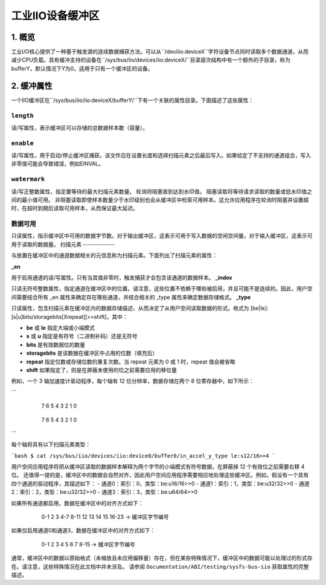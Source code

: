 .. SPDX-License-Identifier: GPL-2.0

=============================
工业IIO设备缓冲区
=============================

1. 概览
===========

工业I/O核心提供了一种基于触发源的连续数据捕获方法。可以从``/dev/iio:deviceX``字符设备节点同时读取多个数据通道，从而减少CPU负载。具有缓冲支持的设备在``/sys/bus/iio/devices/iio:deviceX/``目录层次结构中有一个额外的子目录，称为bufferY，默认情况下Y为0，适用于只有一个缓冲区的设备。

2. 缓冲属性
====================

一个IIO缓冲区在``/sys/bus/iio/iio:deviceX/bufferY/``下有一个关联的属性目录。下面描述了这些属性：

``length``
----------
读/写属性，表示缓冲区可以存储的总数据样本数（容量）。

``enable``
----------
读/写属性，用于启动/停止缓冲区捕获。该文件应在设置长度和选择扫描元素之后最后写入。如果给定了不支持的通道组合，写入非零值可能会导致错误，例如EINVAL。

``watermark``
-------------
读/写正整数属性，指定要等待的最大扫描元素数量。
轮询将阻塞直到达到水印值。
阻塞读取将等待请求读取的数量或低水印值之间的最小值可用。
非阻塞读取即使样本数量少于水印级别也会从缓冲区中检索可用样本。这允许应用程序在轮询时阻塞并设置超时，在超时到期后读取可用样本，从而保证最大延迟。

数据可用
--------------
只读属性，指示缓冲区中可用的数据字节数。对于输出缓冲区，这表示可用于写入数据的空闲空间量。对于输入缓冲区，这表示可用于读取的数据量。
扫描元素
-------------

与放置在缓冲区中的通道数据相关的元信息称为扫描元素。下面列出了扫描元素的属性：

**_en**

用于启用通道的读/写属性。只有当其值非零时，触发捕获才会包含该通道的数据样本。
**_index**

只读无符号整数属性，指定通道在缓冲区中的位置。请注意，这些位置不依赖于哪些被启用，并且可能不是连续的。因此，用户空间需要结合所有 _en 属性来确定存在哪些通道，并结合相关的 _type 属性来确定数据存储格式。
**_type**

只读属性，包含扫描元素在缓冲区内的数据存储描述，从而决定了从用户空间读取数据的形式。格式为 [be|le]:[s|u]bits/storagebits[Xrepeat][>>shift]，其中：

- **be** 或 **le** 指定大端或小端模式
- **s** 或 **u** 指定是有符号（二进制补码）还是无符号
- **bits** 是有效数据位的数量
- **storagebits** 是该数据在缓冲区中占用的位数（填充后）
- **repeat** 指定位数或存储位数的重复次数。当 repeat 元素为 0 或 1 时，repeat 值会被省略
- **shift** 如果指定了，则是在屏蔽未使用的位之前需要应用的移位量

例如，一个 3 轴加速度计驱动程序，每个轴有 12 位分辨率，数据存储在两个 8 位寄存器中，如下所示：

```
         7   6   5   4   3   2   1   0
       +---+---+---+---+---+---+---+---+
       |D3 |D2 |D1 |D0 | X | X | X | X | (低位字节，地址 0x06)
       +---+---+---+---+---+---+---+---+

         7   6   5   4   3   2   1   0
       +---+---+---+---+---+---+---+---+
       |D11|D10|D9 |D8 |D7 |D6 |D5 |D4 | (高位字节，地址 0x07)
       +---+---+---+---+---+---+---+---+
```

每个轴将具有以下扫描元素类型：

```bash
$ cat /sys/bus/iio/devices/iio:device0/buffer0/in_accel_y_type
le:s12/16>>4
```

用户空间应用程序将把从缓冲区读取的数据样本解释为两个字节的小端模式有符号数据，在屏蔽掉 12 个有效位之前需要右移 4 位。
还值得一提的是，缓冲区中的数据会自然对齐，因此用户空间应用程序需要相应地处理这些缓冲区。例如，假设有一个具有四个通道的驱动程序，其描述如下：
- 通道0：索引：0，类型：be:u16/16>>0
- 通道1：索引：1，类型：be:u32/32>>0
- 通道2：索引：2，类型：be:u32/32>>0
- 通道3：索引：3，类型：be:u64/64>>0

如果所有通道都启用，数据在缓冲区中的对齐方式如下：

          0-1   2   3   4-7  8-11  12  13  14  15  16-23   -> 缓冲区字节编号
        +-----+---+---+-----+-----+---+---+---+---+-----+
        |CHN_0|PAD|PAD|CHN_1|CHN_2|PAD|PAD|PAD|PAD|CHN_3|  -> 缓冲区内容
        +-----+---+---+-----+-----+---+---+---+---+-----+

如果仅启用通道0和通道3，数据在缓冲区中的对齐方式如下：

          0-1   2   3   4   5   6   7  8-15    -> 缓冲区字节编号
        +-----+---+---+---+---+---+---+-----+
        |CHN_0|PAD|PAD|PAD|PAD|PAD|PAD|CHN_3|  -> 缓冲区内容
        +-----+---+---+---+---+---+---+-----+

通常，缓冲区中的数据以原始格式（未缩放且未应用偏移量）存在，但在某些特殊情况下，缓冲区中的数据可能以处理过的形式存在。请注意，这些特殊情况在此文档中并未涉及。
请参阅 ``Documentation/ABI/testing/sysfs-bus-iio`` 获取属性的完整描述。
